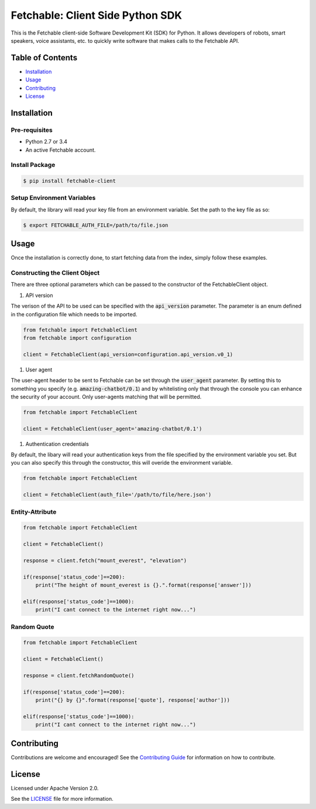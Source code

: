 =================================
Fetchable: Client Side Python SDK
=================================

This is the Fetchable client-side Software Development Kit (SDK) for Python. It allows developers of robots, smart speakers, voice assistants, etc. to quickly write software that makes calls to the Fetchable API.


Table of Contents
=================

-  `Installation <#installation>`__
-  `Usage <#usage>`__
-  `Contributing <#contributing>`__
-  `License <#license>`__

Installation
============

Pre-requisites
-------------

* Python 2.7 or 3.4
* An active Fetchable account.

Install Package
---------------

.. code-block:: sh

  $ pip install fetchable-client


Setup Environment Variables
---------------------------

By default, the library will read your key file from an environment variable. Set the path to the key file as so:

.. code-block:: sh

  $ export FETCHABLE_AUTH_FILE=/path/to/file.json


Usage
=====
Once the installation is correctly done, to start fetching data from the index, simply follow these examples.

Constructing the Client Object
------------------------------

There are three optional parameters which can be passed to the constructor of the FetchableClient object.

1. API version

The verison of the API to be used can be specified with the :code:`api_version` parameter. The parameter is an enum defined in the configuration file which needs to be imported.

.. code-block:: python

  from fetchable import FetchableClient
  from fetchable import configuration

  client = FetchableClient(api_version=configuration.api_version.v0_1)

1. User agent

The user-agent header to be sent to Fetchable can be set through the :code:`user_agent` parameter. By setting this to something you specify (e.g. :code:`amazing-chatbot/0.1`) and by whitelisting only that through the console you can enhance the security of your account. Only user-agents matching that will be permitted.

.. code-block:: python

  from fetchable import FetchableClient

  client = FetchableClient(user_agent='amazing-chatbot/0.1')


1. Authentication credentials

By default, the libary will read your authentication keys from the file specified by the environment variable you set. But you can also specify this through the constructor, this will overide the environment variable.

.. code-block:: python

  from fetchable import FetchableClient

  client = FetchableClient(auth_file='/path/to/file/here.json')



Entity-Attribute
----------------

.. code-block:: python

  from fetchable import FetchableClient

  client = FetchableClient()

  response = client.fetch("mount_everest", "elevation")

  if(response['status_code']==200):
      print("The height of mount_everest is {}.".format(response['answer']))

  elif(response['status_code']==1000):
      print("I cant connect to the internet right now...")


Random Quote
-----------------

.. code-block:: python

  from fetchable import FetchableClient

  client = FetchableClient()

  response = client.fetchRandomQuote()

  if(response['status_code']==200):
      print("{} by {}".format(response['quote'], response['author']))

  elif(response['status_code']==1000):
      print("I cant connect to the internet right now...")




Contributing
============

Contributions are welcome and encouraged! See the `Contributing Guide <CONTRIBUTING.rst>`_ for information on how to contribute.


License
=======
Licensed under Apache Version 2.0.

See the `LICENSE <LICENSE>`_ file for more information.
